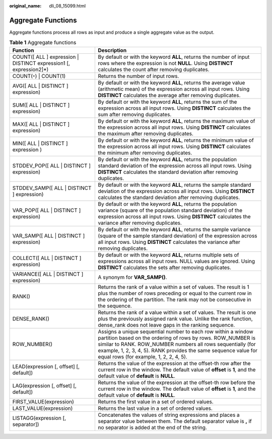 :original_name: dli_08_15099.html

.. _dli_08_15099:

Aggregate Functions
===================

Aggregate functions process all rows as input and produce a single aggregate value as the output.

.. table:: **Table 1** Aggregate functions

   +--------------------------------------------------------------------+----------------------------------------------------------------------------------------------------------------------------------------------------------------------------------------------------------------------------------------------------------------------------------------------------------+
   | Function                                                           | Description                                                                                                                                                                                                                                                                                              |
   +====================================================================+==========================================================================================================================================================================================================================================================================================================+
   | COUNT([ ALL ] expression \| DISTINCT expression1 [, expression2]*) | By default or with the keyword **ALL**, returns the number of input rows where the expression is not **NULL**. Using **DISTINCT** calculates the count after removing duplicates.                                                                                                                        |
   +--------------------------------------------------------------------+----------------------------------------------------------------------------------------------------------------------------------------------------------------------------------------------------------------------------------------------------------------------------------------------------------+
   | COUNT(``*``) \| COUNT(1)                                           | Returns the number of input rows.                                                                                                                                                                                                                                                                        |
   +--------------------------------------------------------------------+----------------------------------------------------------------------------------------------------------------------------------------------------------------------------------------------------------------------------------------------------------------------------------------------------------+
   | AVG([ ALL \| DISTINCT ] expression)                                | By default or with the keyword **ALL**, returns the average value (arithmetic mean) of the expression across all input rows. Using **DISTINCT** calculates the average after removing duplicates.                                                                                                        |
   +--------------------------------------------------------------------+----------------------------------------------------------------------------------------------------------------------------------------------------------------------------------------------------------------------------------------------------------------------------------------------------------+
   | SUM([ ALL \| DISTINCT ] expression)                                | By default or with the keyword **ALL**, returns the sum of the expression across all input rows. Using **DISTINCT** calculates the sum after removing duplicates.                                                                                                                                        |
   +--------------------------------------------------------------------+----------------------------------------------------------------------------------------------------------------------------------------------------------------------------------------------------------------------------------------------------------------------------------------------------------+
   | MAX([ ALL \| DISTINCT ] expression)                                | By default or with the keyword **ALL**, returns the maximum value of the expression across all input rows. Using **DISTINCT** calculates the maximum after removing duplicates.                                                                                                                          |
   +--------------------------------------------------------------------+----------------------------------------------------------------------------------------------------------------------------------------------------------------------------------------------------------------------------------------------------------------------------------------------------------+
   | MIN([ ALL \| DISTINCT ] expression )                               | By default or with the keyword **ALL**, returns the minimum value of the expression across all input rows. Using **DISTINCT** calculates the minimum after removing duplicates.                                                                                                                          |
   +--------------------------------------------------------------------+----------------------------------------------------------------------------------------------------------------------------------------------------------------------------------------------------------------------------------------------------------------------------------------------------------+
   | STDDEV_POP([ ALL \| DISTINCT ] expression)                         | By default or with the keyword **ALL**, returns the population standard deviation of the expression across all input rows. Using **DISTINCT** calculates the standard deviation after removing duplicates.                                                                                               |
   +--------------------------------------------------------------------+----------------------------------------------------------------------------------------------------------------------------------------------------------------------------------------------------------------------------------------------------------------------------------------------------------+
   | STDDEV_SAMP([ ALL \| DISTINCT ] expression)                        | By default or with the keyword **ALL**, returns the sample standard deviation of the expression across all input rows. Using **DISTINCT** calculates the standard deviation after removing duplicates.                                                                                                   |
   +--------------------------------------------------------------------+----------------------------------------------------------------------------------------------------------------------------------------------------------------------------------------------------------------------------------------------------------------------------------------------------------+
   | VAR_POP([ ALL \| DISTINCT ] expression)                            | By default or with the keyword **ALL**, returns the population variance (square of the population standard deviation) of the expression across all input rows. Using **DISTINCT** calculates the variance after removing duplicates.                                                                     |
   +--------------------------------------------------------------------+----------------------------------------------------------------------------------------------------------------------------------------------------------------------------------------------------------------------------------------------------------------------------------------------------------+
   | VAR_SAMP([ ALL \| DISTINCT ] expression)                           | By default or with the keyword **ALL**, returns the sample variance (square of the sample standard deviation) of the expression across all input rows. Using **DISTINCT** calculates the variance after removing duplicates.                                                                             |
   +--------------------------------------------------------------------+----------------------------------------------------------------------------------------------------------------------------------------------------------------------------------------------------------------------------------------------------------------------------------------------------------+
   | COLLECT([ ALL \| DISTINCT ] expression)                            | By default or with the keyword **ALL**, returns multiple sets of expressions across all input rows. NULL values are ignored. Using **DISTINCT** calculates the sets after removing duplicates.                                                                                                           |
   +--------------------------------------------------------------------+----------------------------------------------------------------------------------------------------------------------------------------------------------------------------------------------------------------------------------------------------------------------------------------------------------+
   | VARIANCE([ ALL \| DISTINCT ] expression)                           | A synonym for **VAR_SAMP()**.                                                                                                                                                                                                                                                                            |
   +--------------------------------------------------------------------+----------------------------------------------------------------------------------------------------------------------------------------------------------------------------------------------------------------------------------------------------------------------------------------------------------+
   | RANK()                                                             | Returns the rank of a value within a set of values. The result is 1 plus the number of rows preceding or equal to the current row in the ordering of the partition. The rank may not be consecutive in the sequence.                                                                                     |
   +--------------------------------------------------------------------+----------------------------------------------------------------------------------------------------------------------------------------------------------------------------------------------------------------------------------------------------------------------------------------------------------+
   | DENSE_RANK()                                                       | Returns the rank of a value within a set of values. The result is one plus the previously assigned rank value. Unlike the rank function, dense_rank does not leave gaps in the ranking sequence.                                                                                                         |
   +--------------------------------------------------------------------+----------------------------------------------------------------------------------------------------------------------------------------------------------------------------------------------------------------------------------------------------------------------------------------------------------+
   | ROW_NUMBER()                                                       | Assigns a unique sequential number to each row within a window partition based on the ordering of rows by rows. ROW_NUMBER is similar to RANK. ROW_NUMBER numbers all rows sequentially (for example, 1, 2, 3, 4, 5). RANK provides the same sequence value for equal rows (for example, 1, 2, 2, 4, 5). |
   +--------------------------------------------------------------------+----------------------------------------------------------------------------------------------------------------------------------------------------------------------------------------------------------------------------------------------------------------------------------------------------------+
   | LEAD(expression [, offset] [, default])                            | Returns the value of the expression at the offset-th row after the current row in the window. The default value of **offset** is **1**, and the default value of **default** is **NULL**.                                                                                                                |
   +--------------------------------------------------------------------+----------------------------------------------------------------------------------------------------------------------------------------------------------------------------------------------------------------------------------------------------------------------------------------------------------+
   | LAG(expression [, offset] [, default])                             | Returns the value of the expression at the offset-th row before the current row in the window. The default value of **offset** is **1**, and the default value of **default** is **NULL**.                                                                                                               |
   +--------------------------------------------------------------------+----------------------------------------------------------------------------------------------------------------------------------------------------------------------------------------------------------------------------------------------------------------------------------------------------------+
   | FIRST_VALUE(expression)                                            | Returns the first value in a set of ordered values.                                                                                                                                                                                                                                                      |
   +--------------------------------------------------------------------+----------------------------------------------------------------------------------------------------------------------------------------------------------------------------------------------------------------------------------------------------------------------------------------------------------+
   | LAST_VALUE(expression)                                             | Returns the last value in a set of ordered values.                                                                                                                                                                                                                                                       |
   +--------------------------------------------------------------------+----------------------------------------------------------------------------------------------------------------------------------------------------------------------------------------------------------------------------------------------------------------------------------------------------------+
   | LISTAGG(expression [, separator])                                  | Concatenates the values of string expressions and places a separator value between them. The default separator value is **,** if no separator is added at the end of the string.                                                                                                                         |
   +--------------------------------------------------------------------+----------------------------------------------------------------------------------------------------------------------------------------------------------------------------------------------------------------------------------------------------------------------------------------------------------+
